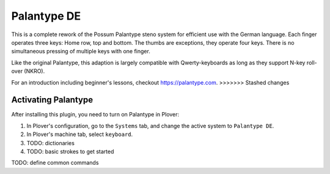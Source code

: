 Palantype DE
=======================

This is a complete rework of the Possum Palantype steno system for efficient
use with the German language.
Each finger operates three keys: Home row, top and bottom.
The thumbs are exceptions, they operate four keys.
There is no simultaneous pressing of multiple keys with one finger.

Like the original Palantype, this adaption is largely compatible with
Qwerty-keyboards as long as they support N-key roll-over (NKRO).

For an introduction including beginner's lessons, checkout
https://palantype.com.
>>>>>>> Stashed changes

Activating Palantype
~~~~~~~~~~~~~~~~~~~~

After installing this plugin, you need to turn on Palantype in Plover:

1. In Plover's configuration, go to the ``Systems`` tab, and change the active system to ``Palantype DE``.
2. In Plover's machine tab, select ``keyboard``.
3. TODO: dictionaries
4. TODO: basic strokes to get started

TODO: define common commands
